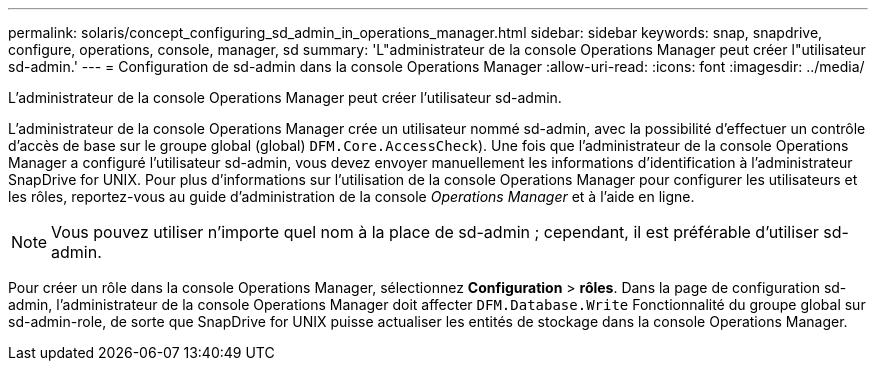 ---
permalink: solaris/concept_configuring_sd_admin_in_operations_manager.html 
sidebar: sidebar 
keywords: snap, snapdrive, configure, operations, console, manager, sd 
summary: 'L"administrateur de la console Operations Manager peut créer l"utilisateur sd-admin.' 
---
= Configuration de sd-admin dans la console Operations Manager
:allow-uri-read: 
:icons: font
:imagesdir: ../media/


[role="lead"]
L'administrateur de la console Operations Manager peut créer l'utilisateur sd-admin.

L'administrateur de la console Operations Manager crée un utilisateur nommé sd-admin, avec la possibilité d'effectuer un contrôle d'accès de base sur le groupe global (global) `DFM.Core.AccessCheck`). Une fois que l'administrateur de la console Operations Manager a configuré l'utilisateur sd-admin, vous devez envoyer manuellement les informations d'identification à l'administrateur SnapDrive for UNIX. Pour plus d'informations sur l'utilisation de la console Operations Manager pour configurer les utilisateurs et les rôles, reportez-vous au guide d'administration de la console _Operations Manager_ et à l'aide en ligne.


NOTE: Vous pouvez utiliser n'importe quel nom à la place de sd-admin ; cependant, il est préférable d'utiliser sd-admin.

Pour créer un rôle dans la console Operations Manager, sélectionnez *Configuration* > *rôles*. Dans la page de configuration sd-admin, l'administrateur de la console Operations Manager doit affecter `DFM.Database.Write` Fonctionnalité du groupe global sur sd-admin-role, de sorte que SnapDrive for UNIX puisse actualiser les entités de stockage dans la console Operations Manager.

